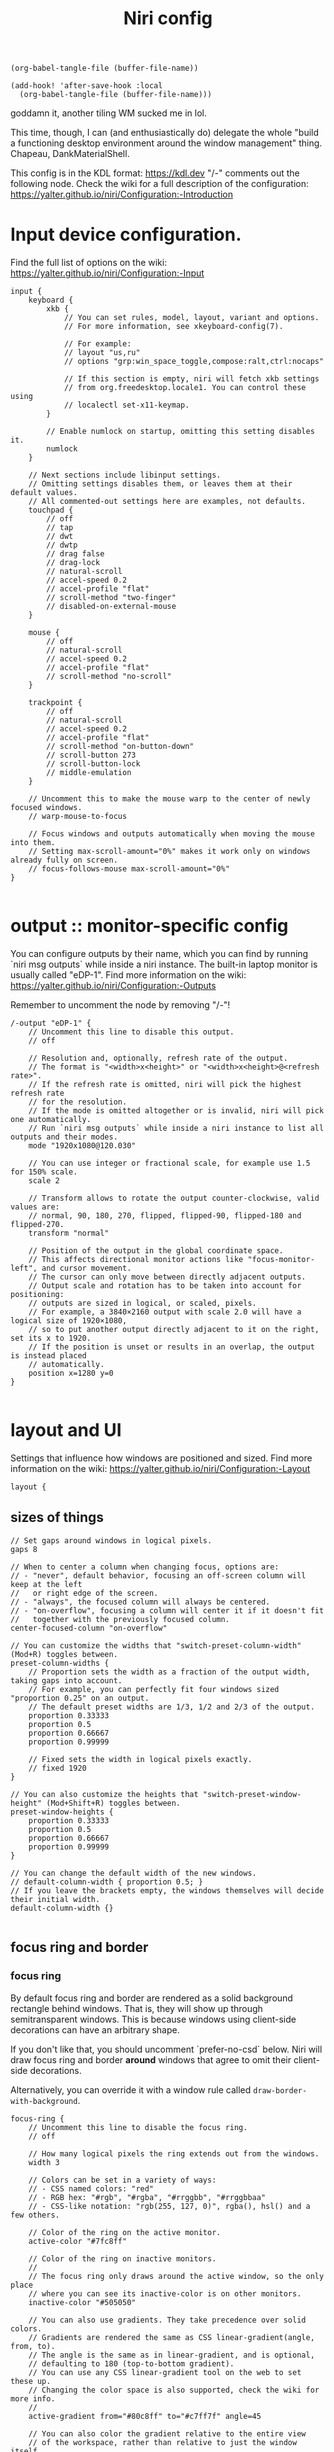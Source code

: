 #+title: Niri config

#+begin_src elisp :results none
(org-babel-tangle-file (buffer-file-name))
#+end_src

#+begin_src elisp :results none
(add-hook! 'after-save-hook :local
  (org-babel-tangle-file (buffer-file-name)))
#+end_src

goddamn it, another tiling WM sucked me in lol.

This time, though, I can (and enthusiastically do) delegate the whole "build a functioning desktop environment around the window management" thing. Chapeau, DankMaterialShell.

This config is in the KDL format: https://kdl.dev
"/-" comments out the following node.
Check the wiki for a full description of the configuration: https://yalter.github.io/niri/Configuration:-Introduction

* Input device configuration.
Find the full list of options on the wiki:
 https://yalter.github.io/niri/Configuration:-Input
#+begin_src kdl :tangle config.kdl
input {
    keyboard {
        xkb {
            // You can set rules, model, layout, variant and options.
            // For more information, see xkeyboard-config(7).

            // For example:
            // layout "us,ru"
            // options "grp:win_space_toggle,compose:ralt,ctrl:nocaps"

            // If this section is empty, niri will fetch xkb settings
            // from org.freedesktop.locale1. You can control these using
            // localectl set-x11-keymap.
        }

        // Enable numlock on startup, omitting this setting disables it.
        numlock
    }

    // Next sections include libinput settings.
    // Omitting settings disables them, or leaves them at their default values.
    // All commented-out settings here are examples, not defaults.
    touchpad {
        // off
        // tap
        // dwt
        // dwtp
        // drag false
        // drag-lock
        // natural-scroll
        // accel-speed 0.2
        // accel-profile "flat"
        // scroll-method "two-finger"
        // disabled-on-external-mouse
    }

    mouse {
        // off
        // natural-scroll
        // accel-speed 0.2
        // accel-profile "flat"
        // scroll-method "no-scroll"
    }

    trackpoint {
        // off
        // natural-scroll
        // accel-speed 0.2
        // accel-profile "flat"
        // scroll-method "on-button-down"
        // scroll-button 273
        // scroll-button-lock
        // middle-emulation
    }

    // Uncomment this to make the mouse warp to the center of newly focused windows.
    // warp-mouse-to-focus

    // Focus windows and outputs automatically when moving the mouse into them.
    // Setting max-scroll-amount="0%" makes it work only on windows already fully on screen.
    // focus-follows-mouse max-scroll-amount="0%"
}

#+end_src

* output :: monitor-specific config
You can configure outputs by their name, which you can find
by running `niri msg outputs` while inside a niri instance.
The built-in laptop monitor is usually called "eDP-1".
Find more information on the wiki: https://yalter.github.io/niri/Configuration:-Outputs

Remember to uncomment the node by removing "/-"!
#+begin_src kdl :tangle config.kdl
/-output "eDP-1" {
    // Uncomment this line to disable this output.
    // off

    // Resolution and, optionally, refresh rate of the output.
    // The format is "<width>x<height>" or "<width>x<height>@<refresh rate>".
    // If the refresh rate is omitted, niri will pick the highest refresh rate
    // for the resolution.
    // If the mode is omitted altogether or is invalid, niri will pick one automatically.
    // Run `niri msg outputs` while inside a niri instance to list all outputs and their modes.
    mode "1920x1080@120.030"

    // You can use integer or fractional scale, for example use 1.5 for 150% scale.
    scale 2

    // Transform allows to rotate the output counter-clockwise, valid values are:
    // normal, 90, 180, 270, flipped, flipped-90, flipped-180 and flipped-270.
    transform "normal"

    // Position of the output in the global coordinate space.
    // This affects directional monitor actions like "focus-monitor-left", and cursor movement.
    // The cursor can only move between directly adjacent outputs.
    // Output scale and rotation has to be taken into account for positioning:
    // outputs are sized in logical, or scaled, pixels.
    // For example, a 3840×2160 output with scale 2.0 will have a logical size of 1920×1080,
    // so to put another output directly adjacent to it on the right, set its x to 1920.
    // If the position is unset or results in an overlap, the output is instead placed
    // automatically.
    position x=1280 y=0
}

#+end_src

* layout and UI
Settings that influence how windows are positioned and sized.
Find more information on the wiki: https://yalter.github.io/niri/Configuration:-Layout
#+begin_src kdl :tangle config.kdl
layout {
#+end_src
** sizes of things
#+begin_src kdl :tangle config.kdl
    // Set gaps around windows in logical pixels.
    gaps 8

    // When to center a column when changing focus, options are:
    // - "never", default behavior, focusing an off-screen column will keep at the left
    //   or right edge of the screen.
    // - "always", the focused column will always be centered.
    // - "on-overflow", focusing a column will center it if it doesn't fit
    //   together with the previously focused column.
    center-focused-column "on-overflow"

    // You can customize the widths that "switch-preset-column-width" (Mod+R) toggles between.
    preset-column-widths {
        // Proportion sets the width as a fraction of the output width, taking gaps into account.
        // For example, you can perfectly fit four windows sized "proportion 0.25" on an output.
        // The default preset widths are 1/3, 1/2 and 2/3 of the output.
        proportion 0.33333
        proportion 0.5
        proportion 0.66667
        proportion 0.99999

        // Fixed sets the width in logical pixels exactly.
        // fixed 1920
    }

    // You can also customize the heights that "switch-preset-window-height" (Mod+Shift+R) toggles between.
    preset-window-heights {
        proportion 0.33333
        proportion 0.5
        proportion 0.66667
        proportion 0.99999
    }

    // You can change the default width of the new windows.
    // default-column-width { proportion 0.5; }
    // If you leave the brackets empty, the windows themselves will decide their initial width.
    default-column-width {}

#+end_src
** focus ring and border
*** focus ring
By default focus ring and border are rendered as a solid background rectangle
behind windows. That is, they will show up through semitransparent windows.
This is because windows using client-side decorations can have an arbitrary shape.

If you don't like that, you should uncomment `prefer-no-csd` below.
Niri will draw focus ring and border *around* windows that agree to omit their
client-side decorations.

Alternatively, you can override it with a window rule called
=draw-border-with-background=.

#+begin_src kdl :tangle config.kdl
    focus-ring {
        // Uncomment this line to disable the focus ring.
        // off

        // How many logical pixels the ring extends out from the windows.
        width 3

        // Colors can be set in a variety of ways:
        // - CSS named colors: "red"
        // - RGB hex: "#rgb", "#rgba", "#rrggbb", "#rrggbbaa"
        // - CSS-like notation: "rgb(255, 127, 0)", rgba(), hsl() and a few others.

        // Color of the ring on the active monitor.
        active-color "#7fc8ff"

        // Color of the ring on inactive monitors.
        //
        // The focus ring only draws around the active window, so the only place
        // where you can see its inactive-color is on other monitors.
        inactive-color "#505050"

        // You can also use gradients. They take precedence over solid colors.
        // Gradients are rendered the same as CSS linear-gradient(angle, from, to).
        // The angle is the same as in linear-gradient, and is optional,
        // defaulting to 180 (top-to-bottom gradient).
        // You can use any CSS linear-gradient tool on the web to set these up.
        // Changing the color space is also supported, check the wiki for more info.
        //
        active-gradient from="#80c8ff" to="#c7ff7f" angle=45

        // You can also color the gradient relative to the entire view
        // of the workspace, rather than relative to just the window itself.
        // To do that, set relative-to="workspace-view".
        //
        // inactive-gradient from="#505050" to="#808080" angle=45 relative-to="workspace-view"
    }

#+end_src
*** border
#+begin_src kdl :tangle config.kdl
    // You can also add a border. It's similar to the focus ring, but always visible.
    border {
        // The settings are the same as for the focus ring.
        // If you enable the border, you probably want to disable the focus ring.
        off

        width 4
        active-color "#ffc87f"
        inactive-color "#505050"

        // Color of the border around windows that request your attention.
        urgent-color "#9b0000"

        // Gradients can use a few different interpolation color spaces.
        // For example, this is a pastel rainbow gradient via in="oklch longer hue".
        //
        // active-gradient from="#e5989b" to="#ffb4a2" angle=45 relative-to="workspace-view" in="oklch longer hue"

        // inactive-gradient from="#505050" to="#808080" angle=45 relative-to="workspace-view"
    }

#+end_src
** drop shadows
#+begin_src kdl :tangle config.kdl
    // You can enable drop shadows for windows.
    shadow {
        // Uncomment the next line to enable shadows.
        // on

        // By default, the shadow draws only around its window, and not behind it.
        // Uncomment this setting to make the shadow draw behind its window.
        //
        // Note that niri has no way of knowing about the CSD window corner
        // radius. It has to assume that windows have square corners, leading to
        // shadow artifacts inside the CSD rounded corners. This setting fixes
        // those artifacts.
        //
        // However, instead you may want to set prefer-no-csd and/or
        // geometry-corner-radius. Then, niri will know the corner radius and
        // draw the shadow correctly, without having to draw it behind the
        // window. These will also remove client-side shadows if the window
        // draws any.
        //
        // draw-behind-window true

        // You can change how shadows look. The values below are in logical
        // pixels and match the CSS box-shadow properties.

        // Softness controls the shadow blur radius.
        softness 30

        // Spread expands the shadow.
        spread 5

        // Offset moves the shadow relative to the window.
        offset x=0 y=5

        // You can also change the shadow color and opacity.
        color "#0007"
    }

#+end_src
** struts :: they : CSS padding :: gaps : CSS margin
#+begin_src kdl :tangle config.kdl
    // Struts shrink the area occupied by windows, similarly to layer-shell panels.
    // You can think of them as a kind of outer gaps. They are set in logical pixels.
    // Left and right struts will cause the next window to the side to always be visible.
    // Top and bottom struts will simply add outer gaps in addition to the area occupied by
    // layer-shell panels and regular gaps.
    struts {
        // left 64
        // right 64
        // top 64
        // bottom 64
    }
}

#+end_src

** hotkey-overlay
#+begin_src kdl :tangle config.kdl
hotkey-overlay {
    // Uncomment this line to disable the "Important Hotkeys" pop-up at startup.
    skip-at-startup
}

#+end_src
** screenshot path
You can change the path where screenshots are saved.
A =~= at the front will be expanded to the home directory.
The path is formatted with =strftime(3)= to give you the screenshot date and time.

You can also set this to null to disable saving screenshots to disk, e.g. =screenshot-path null=

#+begin_src kdl :tangle config.kdl
screenshot-path "~/Pictures/Screenshots/Screenshot from %Y-%m-%d %H-%M-%S.png"

#+end_src
** Animation settings.
The wiki explains how to configure individual animations: https://yalter.github.io/niri/Configuration:-Animations

#+begin_src kdl :tangle config.kdl
animations {
    // Uncomment to turn off all animations.
    // off

    // Slow down all animations by this factor. Values below 1 speed them up instead.
    // slowdown 3.0
}

#+end_src
* spawn processes at startup
To run a shell command (with variables, pipes, etc.), use spawn-sh-at-startup, e.g. =spawn-sh-at-startup "qs -c ~/source/qs/MyAwesomeShell"=

#+begin_src kdl :tangle config.kdl
// BEGIN DMS STARTUP SHIT
// Required for clipboard history integration
spawn-at-startup "bash" "-c" "wl-paste --watch cliphist store &"

// Starts DankShell
spawn-at-startup "dms" "run"

spawn-at-startup "/usr/libexec/mate-polkit/polkit-mate-authentication-agent-1"

config-notification {
    disable-failed
}
// END DMS STARTUP SHIT

#+end_src

* window rules
Window rules let you adjust behavior for individual windows.
Find more information on the wiki: https://yalter.github.io/niri/Configuration:-Window-Rules

Work around WezTerm's initial configure bug
by setting an empty default-column-width.
#+begin_src kdl :tangle config.kdl
window-rule {
    // This regular expression is intentionally made as specific as possible,
    // since this is the default config, and we want no false positives.
    // You can get away with just app-id="wezterm" if you want.
    match app-id=r#"^org\.wezfurlong\.wezterm$"#
    default-column-width {}
}

// Open the Firefox picture-in-picture player as floating by default.
window-rule {
    // This app-id regular expression will work for both:
    // - host Firefox (app-id is "firefox")
    // - Flatpak Firefox (app-id is "org.mozilla.firefox")
    match app-id=r#"firefox$"# title="^Picture-in-Picture$"
    open-floating true
}

// Example: block out two password managers from screen capture.
// (This example rule is commented out with a "/-" in front.)
/-window-rule {
    match app-id=r#"^org\.keepassxc\.KeePassXC$"#
    match app-id=r#"^org\.gnome\.World\.Secrets$"#

    block-out-from "screen-capture"

    // Use this instead if you want them visible on third-party screenshot tools.
    // block-out-from "screencast"
}

// Example: enable rounded corners for all windows.
// (This example rule is commented out with a "/-" in front.)
/-window-rule {
    geometry-corner-radius 12
    clip-to-geometry true
}

#+end_src
* keybinds
Keys consist of modifiers separated by + signs, followed by an XKB key name
in the end. To find an XKB name for a particular key, you may use a program
like wev.

"Mod" is a special modifier equal to Super when running on a TTY, and to Alt
when running as a winit window.

Most actions that you can bind here can also be invoked programmatically with
=niri msg action do-something=.

This one is big, so let's break it out into sections. We'll noweb them all into a skeleton
block so the closing brace isn't dangling or forgotten.
#+begin_src kdl :tangle config.kdl
binds {
    <<keybinds>>
}
#+end_src

** DankMaterialShell integration
#+begin_src kdl :tangle no :noweb-ref keybinds
Mod+Space hotkey-overlay-title="Application Launcher" {
    spawn "dms" "ipc" "call" "spotlight" "toggle";
}
Mod+V hotkey-overlay-title="Clipboard Manager" {
    spawn "dms" "ipc" "call" "clipboard" "toggle";
}
Mod+M hotkey-overlay-title="Task Manager" {
    spawn "dms" "ipc" "call" "processlist" "toggle";
}
Mod+N hotkey-overlay-title="Notification Center" {
    spawn "dms" "ipc" "call" "notifications" "toggle";
}
Mod+Shift+P hotkey-overlay-title="Settings" {
    spawn "dms" "ipc" "call" "settings" "toggle";
}
Mod+P hotkey-overlay-title="Notepad" {
    spawn "dms" "ipc" "call" "notepad" "toggle";
}
Super+Alt+L hotkey-overlay-title="Lock Screen" {
    spawn "dms" "ipc" "call" "lock" "lock";
}
Mod+X hotkey-overlay-title="Power Menu" {
    spawn "dms" "ipc" "call" "powermenu" "toggle";
}
XF86AudioRaiseVolume allow-when-locked=true {
    spawn "dms" "ipc" "call" "audio" "increment" "3";
}
XF86AudioLowerVolume allow-when-locked=true {
    spawn "dms" "ipc" "call" "audio" "decrement" "3";
}
XF86AudioMute allow-when-locked=true {
    spawn "dms" "ipc" "call" "audio" "mute";
}
XF86AudioMicMute allow-when-locked=true {
    spawn "dms" "ipc" "call" "audio" "micmute";
}
XF86MonBrightnessUp allow-when-locked=true {
    spawn "dms" "ipc" "call" "brightness" "increment" "5" "";
}
// You can override the default device for e.g. keyboards by adding the device name to the last param
XF86MonBrightnessDown allow-when-locked=true {
    spawn "dms" "ipc" "call" "brightness" "decrement" "5" "";
}
// Night mode toggle
Mod+Shift+N allow-when-locked=true {
    spawn "dms" "ipc" "call" "night" "toggle";
}

#+end_src

#+begin_src kdl :tangle no :noweb-ref keybinds

// Mod-Shift-/, which is usually the same as Mod-?,
// shows a list of important hotkeys.
Mod+Shift+Slash { show-hotkey-overlay; }

// Suggested binds for running programs: terminal, app launcher, screen locker.
Mod+Return hotkey-overlay-title="Open a Terminal: kitty" { spawn "kitty"; }
Mod+T hotkey-overlay-title="Open a Terminal: alacritty" { spawn "alacritty"; }
Mod+D hotkey-overlay-title="Run an Application: fuzzel" { spawn "fuzzel"; }
// Super+Alt+L hotkey-overlay-title="Lock the Screen: swaylock" { spawn "swaylock"; }

// Use spawn-sh to run a shell command. Do this if you need pipes, multiple commands, etc.
// Note: the entire command goes as a single argument. It's passed verbatim to `sh -c`.
// For example, this is a standard bind to toggle the screen reader (orca).
Super+Alt+S allow-when-locked=true hotkey-overlay-title=null { spawn-sh "pkill orca || exec orca"; }

// Example volume keys mappings for PipeWire & WirePlumber.
// The allow-when-locked=true property makes them work even when the session is locked.
// Using spawn-sh allows to pass multiple arguments together with the command.
// XF86AudioRaiseVolume allow-when-locked=true { spawn-sh "wpctl set-volume @DEFAULT_AUDIO_SINK@ 0.1+"; }
// XF86AudioLowerVolume allow-when-locked=true { spawn-sh "wpctl set-volume @DEFAULT_AUDIO_SINK@ 0.1-"; }
// XF86AudioMute        allow-when-locked=true { spawn-sh "wpctl set-mute @DEFAULT_AUDIO_SINK@ toggle"; }
// XF86AudioMicMute     allow-when-locked=true { spawn-sh "wpctl set-mute @DEFAULT_AUDIO_SOURCE@ toggle"; }

// Example brightness key mappings for brightnessctl.
// You can use regular spawn with multiple arguments too (to avoid going through "sh"),
// but you need to manually put each argument in separate "" quotes.
// XF86MonBrightnessUp allow-when-locked=true { spawn "brightnessctl" "--class=backlight" "set" "+10%"; }
// XF86MonBrightnessDown allow-when-locked=true { spawn "brightnessctl" "--class=backlight" "set" "10%-"; }

// Open/close the Overview: a zoomed-out view of workspaces and windows.
// You can also move the mouse into the top-left hot corner,
// or do a four-finger swipe up on a touchpad.
Mod+O repeat=false { toggle-overview; }

Mod+Q repeat=false { close-window; }

Mod+Left  { focus-column-left; }
Mod+Down  { focus-window-down; }
Mod+Up    { focus-window-up; }
Mod+Right { focus-column-right; }
Mod+H     { focus-column-left; }
Mod+J     { focus-window-down; }
Mod+K     { focus-window-up; }
Mod+L     { focus-column-right; }

Mod+Ctrl+Left  { move-column-left; }
Mod+Ctrl+Down  { move-window-down; }
Mod+Ctrl+Up    { move-window-up; }
Mod+Ctrl+Right { move-column-right; }
Mod+Ctrl+H     { move-column-left; }
Mod+Ctrl+J     { move-window-down; }
Mod+Ctrl+K     { move-window-up; }
Mod+Ctrl+L     { move-column-right; }

// Alternative commands that move across workspaces when reaching
// the first or last window in a column.
// Mod+J     { focus-window-or-workspace-down; }
// Mod+K     { focus-window-or-workspace-up; }
// Mod+Ctrl+J     { move-window-down-or-to-workspace-down; }
// Mod+Ctrl+K     { move-window-up-or-to-workspace-up; }

Mod+Home { focus-column-first; }
Mod+End  { focus-column-last; }
Mod+Ctrl+Home { move-column-to-first; }
Mod+Ctrl+End  { move-column-to-last; }

Mod+Shift+Left  { focus-monitor-left; }
Mod+Shift+Down  { focus-monitor-down; }
Mod+Shift+Up    { focus-monitor-up; }
Mod+Shift+Right { focus-monitor-right; }
Mod+Shift+H     { focus-monitor-left; }
Mod+Shift+J     { focus-monitor-down; }
Mod+Shift+K     { focus-monitor-up; }
Mod+Shift+L     { focus-monitor-right; }

Mod+Shift+Ctrl+Left  { move-column-to-monitor-left; }
Mod+Shift+Ctrl+Down  { move-column-to-monitor-down; }
Mod+Shift+Ctrl+Up    { move-column-to-monitor-up; }
Mod+Shift+Ctrl+Right { move-column-to-monitor-right; }
Mod+Shift+Ctrl+H     { move-column-to-monitor-left; }
Mod+Shift+Ctrl+J     { move-column-to-monitor-down; }
Mod+Shift+Ctrl+K     { move-column-to-monitor-up; }
Mod+Shift+Ctrl+L     { move-column-to-monitor-right; }

// Alternatively, there are commands to move just a single window:
// Mod+Shift+Ctrl+Left  { move-window-to-monitor-left; }
// ...

// And you can also move a whole workspace to another monitor:
// Mod+Shift+Ctrl+Left  { move-workspace-to-monitor-left; }
// ...

Mod+Page_Down      { focus-workspace-down; }
Mod+Page_Up        { focus-workspace-up; }
Mod+U              { focus-workspace-down; }
Mod+I              { focus-workspace-up; }
Mod+Ctrl+Page_Down { move-column-to-workspace-down; }
Mod+Ctrl+Page_Up   { move-column-to-workspace-up; }
Mod+Ctrl+U         { move-column-to-workspace-down; }
Mod+Ctrl+I         { move-column-to-workspace-up; }

// Alternatively, there are commands to move just a single window:
// Mod+Ctrl+Page_Down { move-window-to-workspace-down; }
// ...

Mod+Shift+Page_Down { move-workspace-down; }
Mod+Shift+Page_Up   { move-workspace-up; }
Mod+Shift+U         { move-workspace-down; }
Mod+Shift+I         { move-workspace-up; }

// You can bind mouse wheel scroll ticks using the following syntax.
// These binds will change direction based on the natural-scroll setting.
//
// To avoid scrolling through workspaces really fast, you can use
// the cooldown-ms property. The bind will be rate-limited to this value.
// You can set a cooldown on any bind, but it's most useful for the wheel.
Mod+WheelScrollDown      cooldown-ms=150 { focus-workspace-down; }
Mod+WheelScrollUp        cooldown-ms=150 { focus-workspace-up; }
Mod+Ctrl+WheelScrollDown cooldown-ms=150 { move-column-to-workspace-down; }
Mod+Ctrl+WheelScrollUp   cooldown-ms=150 { move-column-to-workspace-up; }

Mod+WheelScrollRight      { focus-column-right; }
Mod+WheelScrollLeft       { focus-column-left; }
Mod+Ctrl+WheelScrollRight { move-column-right; }
Mod+Ctrl+WheelScrollLeft  { move-column-left; }

// Usually scrolling up and down with Shift in applications results in
// horizontal scrolling; these binds replicate that.
Mod+Shift+WheelScrollDown      { focus-column-right; }
Mod+Shift+WheelScrollUp        { focus-column-left; }
Mod+Ctrl+Shift+WheelScrollDown { move-column-right; }
Mod+Ctrl+Shift+WheelScrollUp   { move-column-left; }

// Similarly, you can bind touchpad scroll "ticks".
// Touchpad scrolling is continuous, so for these binds it is split into
// discrete intervals.
// These binds are also affected by touchpad's natural-scroll, so these
// example binds are "inverted", since we have natural-scroll enabled for
// touchpads by default.
// Mod+TouchpadScrollDown { spawn-sh "wpctl set-volume @DEFAULT_AUDIO_SINK@ 0.02+"; }
// Mod+TouchpadScrollUp   { spawn-sh "wpctl set-volume @DEFAULT_AUDIO_SINK@ 0.02-"; }

// You can refer to workspaces by index. However, keep in mind that
// niri is a dynamic workspace system, so these commands are kind of
// "best effort". Trying to refer to a workspace index bigger than
// the current workspace count will instead refer to the bottommost
// (empty) workspace.
//
// For example, with 2 workspaces + 1 empty, indices 3, 4, 5 and so on
// will all refer to the 3rd workspace.
Mod+1 { focus-workspace 1; }
Mod+2 { focus-workspace 2; }
Mod+3 { focus-workspace 3; }
Mod+4 { focus-workspace 4; }
Mod+5 { focus-workspace 5; }
Mod+6 { focus-workspace 6; }
Mod+7 { focus-workspace 7; }
Mod+8 { focus-workspace 8; }
Mod+9 { focus-workspace 9; }
Mod+Ctrl+1 { move-column-to-workspace 1; }
Mod+Ctrl+2 { move-column-to-workspace 2; }
Mod+Ctrl+3 { move-column-to-workspace 3; }
Mod+Ctrl+4 { move-column-to-workspace 4; }
Mod+Ctrl+5 { move-column-to-workspace 5; }
Mod+Ctrl+6 { move-column-to-workspace 6; }
Mod+Ctrl+7 { move-column-to-workspace 7; }
Mod+Ctrl+8 { move-column-to-workspace 8; }
Mod+Ctrl+9 { move-column-to-workspace 9; }

// Alternatively, there are commands to move just a single window:
// Mod+Ctrl+1 { move-window-to-workspace 1; }

// Switches focus between the current and the previous workspace.
// Mod+Tab { focus-workspace-previous; }

// The following binds move the focused window in and out of a column.
// If the window is alone, they will consume it into the nearby column to the side.
// If the window is already in a column, they will expel it out.
Mod+BracketLeft  { consume-or-expel-window-left; }
Mod+BracketRight { consume-or-expel-window-right; }

// Consume one window from the right to the bottom of the focused column.
Mod+Comma  { consume-window-into-column; }
// Expel the bottom window from the focused column to the right.
Mod+Period { expel-window-from-column; }

Mod+R { switch-preset-column-width; }
// Cycling through the presets in reverse order is also possible.
// Mod+R { switch-preset-column-width-back; }
Mod+Shift+R { switch-preset-window-height; }
Mod+Ctrl+R { reset-window-height; }
Mod+F { maximize-column; }
Mod+Shift+F { fullscreen-window; }

// Expand the focused column to space not taken up by other fully visible columns.
// Makes the column "fill the rest of the space".
Mod+Ctrl+F { expand-column-to-available-width; }

Mod+C { center-column; }

// Center all fully visible columns on screen.
Mod+Ctrl+C { center-visible-columns; }

// Finer width adjustments.
// This command can also:
// * set width in pixels: "1000"
// * adjust width in pixels: "-5" or "+5"
// * set width as a percentage of screen width: "25%"
// * adjust width as a percentage of screen width: "-10%" or "+10%"
// Pixel sizes use logical, or scaled, pixels. I.e. on an output with scale 2.0,
// set-column-width "100" will make the column occupy 200 physical screen pixels.
Mod+Minus { set-column-width "-10%"; }
Mod+Equal { set-column-width "+10%"; }

// Finer height adjustments when in column with other windows.
Mod+Shift+Minus { set-window-height "-10%"; }
Mod+Shift+Equal { set-window-height "+10%"; }

// Move the focused window between the floating and the tiling layout.
Mod+Ctrl+V       { toggle-window-floating; }
Mod+Alt+V { switch-focus-between-floating-and-tiling; }

// Toggle tabbed column display mode.
// Windows in this column will appear as vertical tabs,
// rather than stacked on top of each other.
Mod+W { toggle-column-tabbed-display; }

// Actions to switch layouts.
// Note: if you uncomment these, make sure you do NOT have
// a matching layout switch hotkey configured in xkb options above.
// Having both at once on the same hotkey will break the switching,
// since it will switch twice upon pressing the hotkey (once by xkb, once by niri).
// Mod+Space       { switch-layout "next"; }
// Mod+Shift+Space { switch-layout "prev"; }

Print { screenshot; }
Ctrl+Print { screenshot-screen; }
Alt+Print { screenshot-window; }

// Applications such as remote-desktop clients and software KVM switches may
// request that niri stops processing the keyboard shortcuts defined here
// so they may, for example, forward the key presses as-is to a remote machine.
// It's a good idea to bind an escape hatch to toggle the inhibitor,
// so a buggy application can't hold your session hostage.
//
// The allow-inhibiting=false property can be applied to other binds as well,
// which ensures niri always processes them, even when an inhibitor is active.
Mod+Escape allow-inhibiting=false { toggle-keyboard-shortcuts-inhibit; }

// The quit action will show a confirmation dialog to avoid accidental exits.
Mod+Shift+E { quit; }
Ctrl+Alt+Delete { quit; }

// Powers off the monitors. To turn them back on, do any input like
// moving the mouse or pressing any other key.
Mod+Alt+Shift+P { power-off-monitors; }
#+end_src
